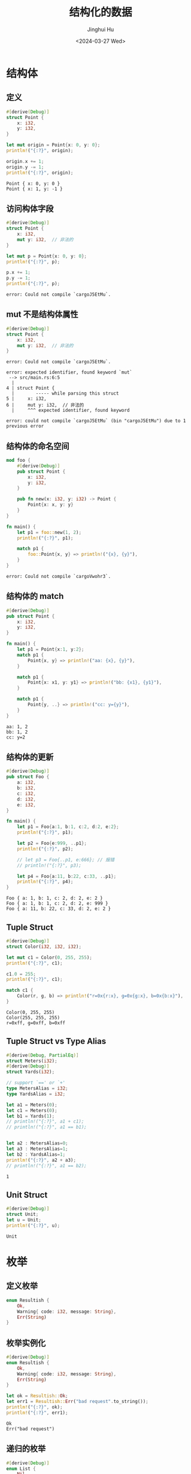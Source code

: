 #+TITLE: 结构化的数据
#+AUTHOR: Jinghui Hu
#+EMAIL: hujinghui@buaa.edu.cn
#+DATE: <2024-03-27 Wed>
#+STARTUP: overview num indent
#+OPTIONS: ^:nil

* 结构体
** 定义
#+BEGIN_SRC rust :exports both
  #[derive(Debug)]
  struct Point {
      x: i32,
      y: i32,
  }

  let mut origin = Point{x: 0, y: 0};
  println!("{:?}", origin);

  origin.x += 1;
  origin.y -= 1;
  println!("{:?}", origin);
#+END_SRC

#+RESULTS:
: Point { x: 0, y: 0 }
: Point { x: 1, y: -1 }

** 访问构体字段
#+BEGIN_SRC rust :exports both
  #[derive(Debug)]
  struct Point {
      x: i32,
      mut y: i32,  // 非法的
  }

  let mut p = Point{x: 0, y: 0};
  println!("{:?}", p);

  p.x += 1;
  p.y -= 1;
  println!("{:?}", p);
#+END_SRC

#+RESULTS:
: error: Could not compile `cargoJ5EtMu`.

** mut 不是结构体属性
#+BEGIN_SRC rust :exports both
  #[derive(Debug)]
  struct Point {
      x: i32,
      mut y: i32,  // 非法的
  }
#+END_SRC

#+RESULTS:
: error: Could not compile `cargoJ5EtMu`.

#+BEGIN_EXAMPLE
  error: expected identifier, found keyword `mut`
   --> src/main.rs:6:5
    |
  4 | struct Point {
    |        ----- while parsing this struct
  5 |     x: i32,
  6 |     mut y: i32,  // 非法的
    |     ^^^ expected identifier, found keyword

  error: could not compile `cargoJ5EtMu` (bin "cargoJ5EtMu") due to 1 previous error
#+END_EXAMPLE
** 结构体的命名空间
#+BEGIN_SRC rust :exports both
  mod foo {
      #[derive(Debug)]
      pub struct Point {
          x: i32,
          y: i32,
      }

      pub fn new(x: i32, y: i32) -> Point {
          Point{x: x, y: y}
      }
  }

  fn main() {
      let p1 = foo::new(1, 2);
      println!("{:?}", p1);

      match p1 {
          foo::Point{x, y} => println!("{x}, {y}"),
      }
  }
#+END_SRC

#+RESULTS:
: error: Could not compile `cargoVwohr3`.

** 结构体的 match
#+BEGIN_SRC rust :exports both
  #[derive(Debug)]
  pub struct Point {
      x: i32,
      y: i32,
  }

  fn main() {
      let p1 = Point{x:1, y:2};
      match p1 {
          Point{x, y} => println!("aa: {x}, {y}"),
      }

      match p1 {
          Point{x: x1, y: y1} => println!("bb: {x1}, {y1}"),
      }

      match p1 {
          Point{y, ..} => println!("cc: y={y}"),
      }
  }
#+END_SRC

#+RESULTS:
: aa: 1, 2
: bb: 1, 2
: cc: y=2

** 结构体的更新
#+BEGIN_SRC rust :exports both
  #[derive(Debug)]
  pub struct Foo {
      a: i32,
      b: i32,
      c: i32,
      d: i32,
      e: i32,
  }

  fn main() {
      let p1 = Foo{a:1, b:1, c:2, d:2, e:2};
      println!("{:?}", p1);

      let p2 = Foo{e:999, ..p1};
      println!("{:?}", p2);

      // let p3 = Foo{..p1, e:666}; // 报错
      // println!("{:?}", p3);

      let p4 = Foo{a:11, b:22, c:33, ..p1};
      println!("{:?}", p4);
  }
#+END_SRC

#+RESULTS:
: Foo { a: 1, b: 1, c: 2, d: 2, e: 2 }
: Foo { a: 1, b: 1, c: 2, d: 2, e: 999 }
: Foo { a: 11, b: 22, c: 33, d: 2, e: 2 }

** Tuple Struct
#+BEGIN_SRC rust :exports both
  #[derive(Debug)]
  struct Color(i32, i32, i32);

  let mut c1 = Color(0, 255, 255);
  println!("{:?}", c1);

  c1.0 = 255;
  println!("{:?}", c1);

  match c1 {
      Color(r, g, b) => println!("r=0x{r:x}, g=0x{g:x}, b=0x{b:x}"),
  }
#+END_SRC

#+RESULTS:
: Color(0, 255, 255)
: Color(255, 255, 255)
: r=0xff, g=0xff, b=0xff

** Tuple Struct vs Type Alias
#+BEGIN_SRC rust :exports both
  #[derive(Debug, PartialEq)]
  struct Meters(i32);
  #[derive(Debug)]
  struct Yards(i32);

  // support `==' or `+'
  type MetersAlias = i32;
  type YardsAlias = i32;

  let a1 = Meters(0);
  let c1 = Meters(0);
  let b1 = Yards(1);
  // println!("{:?}", a1 + c1);
  // println!("{:?}", a1 == b1);


  let a2 : MetersAlias=0;
  let a3 : MetersAlias=1;
  let b2 : YardsAlias=1;
  println!("{:?}", a2 + a3);
  // println!("{:?}", a1 == b2);
#+END_SRC

#+RESULTS:
: 1

** Unit Struct
#+BEGIN_SRC rust :exports both
  #[derive(Debug)]
  struct Unit;
  let u = Unit;
  println!("{:?}", u);
#+END_SRC

#+RESULTS:
: Unit

* 枚举
** 定义枚举
#+BEGIN_SRC rust :exports both
  enum Resultish {
      Ok,
      Warning{ code: i32, message: String},
      Err(String)
  }
#+END_SRC

#+RESULTS:

** 枚举实例化
#+BEGIN_SRC rust :exports both
  #[derive(Debug)]
  enum Resultish {
      Ok,
      Warning{ code: i32, message: String},
      Err(String)
  }

  let ok = Resultish::Ok;
  let err1 = Resultish::Err("bad request".to_string());
  println!("{:?}", ok);
  println!("{:?}", err1);
#+END_SRC

#+RESULTS:
: Ok
: Err("bad request")

** 递归的枚举
#+BEGIN_SRC rust :exports both
  #[derive(Debug)]
  enum List {
      Nil,
      Cons(i32, Box<List>)
  }

  let empty = List::Nil;
  println!("{:?}", empty);

  let head = List::Cons(1, Box::new(empty));
  println!("{:?}", head);
#+END_SRC

#+RESULTS:
: Nil
: Cons(1, Nil)

* 方法
** 方法的定义
#+BEGIN_SRC rust :exports both
  #[derive(Debug)]
  struct Point {
      x: i32,
      y: i32,
  }

  impl Point {
      // 方法
      pub fn distance(&self, other: Point) -> f32 {
          let (dx, dy) = (self.x - other.x, self.y - other.y);
          ((dx*dx + dy*dy) as f32).sqrt()
      }
  }

  fn main() {
      let p0 = Point{x:0, y:0};
      let p1 = Point{x:3, y:4};
      let d = p0.distance(p1);
      println!("{:?}", d);
  }
#+END_SRC

#+RESULTS:
: 5.0

** 方法中 self 的关系
- ~&self~ 借用 （不可变）
- ~&mut self~ 可变借用
- ~self~ 所有权转移
#+BEGIN_SRC rust :exports both
  #[derive(Debug)]
  struct Point {
      x: i32,
      y: i32,
  }

  impl Point {
      // 方法：求距离
      pub fn distance(&self, other: Point) -> f32 {
          let (dx, dy) = (self.x - other.x, self.y - other.y);
          ((dx*dx + dy*dy) as f32).sqrt()
      }

      // 平移
      pub fn translate(&mut self, dx: i32, dy: i32) {
          self.x += dx;
          self.y += dy;
      }


      // 按 y 轴对称 (1, 2) => (-1, 2)
      pub fn mirror_y(self) -> Point {
          Point {x: -self.x, y: self.y }
      }
  }

  fn main() {
      let p0 = Point{x:0, y:0};
      let mut p1 = Point{x:3, y:4};
      p1.translate(3, 1);
      println!("{:?}", p1);
      let p2 = p1.mirror_y();
      println!("{:?}", p2);
      // println!("{:?}", p1);
  }
#+END_SRC

#+RESULTS:
: Point { x: 6, y: 5 }
: Point { x: -6, y: 5 }
